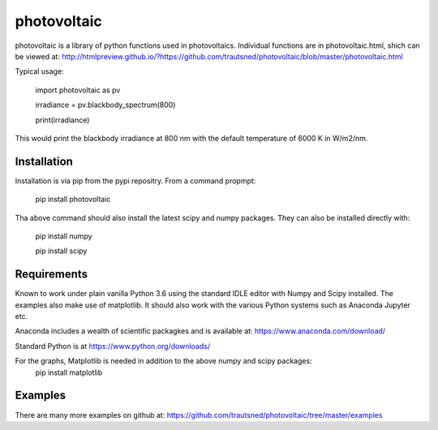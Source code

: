 ============
photovoltaic
============

photovoltaic is a library of python functions used in photovoltaics. Individual functions are in photovoltaic.html, shich can be viewed at:
http://htmlpreview.github.io/?https://github.com/trautsned/photovoltaic/blob/master/photovoltaic.html

Typical usage:


    import photovoltaic as pv

    irradiance = pv.blackbody_spectrum(800)

    print(irradiance)

This would print the blackbody irradiance at 800 nm with the default temperature of 6000 K in W/m2/nm.


Installation
---------------

Installation is via pip from the pypi repositry. From a command propmpt:

    pip install photovoltaic
	
Tha above command should also install the latest scipy and numpy packages. They can also be installed directly with:

	pip install numpy
	
	pip install scipy

Requirements
------------
Known to work under plain vanilla Python 3.6 using the standard IDLE editor with Numpy and Scipy installed. The examples also make use of matplotlib. It should also work with the  various Python systems such as Anaconda Jupyter etc.


Anaconda includes a wealth of scientific packagkes and is available at: https://www.anaconda.com/download/ 

Standard Python is at https://www.python.org/downloads/

For the graphs, Matplotlib is needed in addition to the above numpy and scipy packages:
	pip install matplotlib



Examples
--------

There are many more examples on github at:
https://github.com/trautsned/photovoltaic/tree/master/examples
